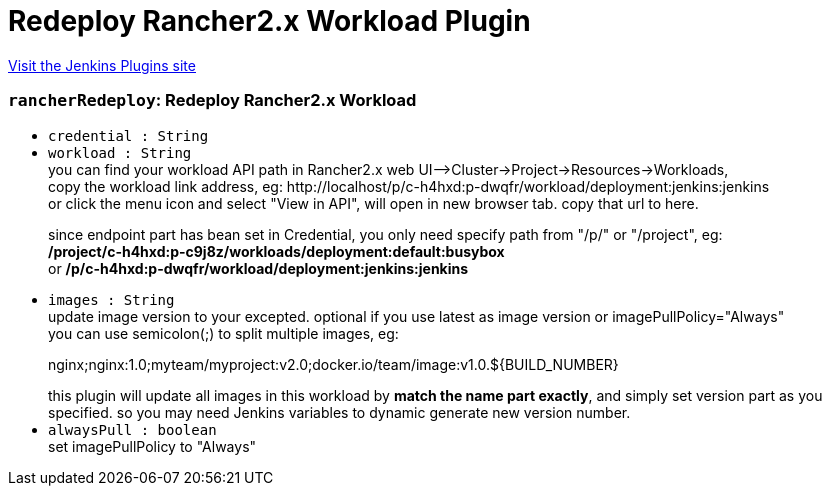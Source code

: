 = Redeploy Rancher2.x Workload Plugin
:page-layout: pipelinesteps

:notitle:
:description:
:author:
:email: jenkinsci-users@googlegroups.com
:sectanchors:
:toc: left
:compat-mode!:


++++
<a href="https://plugins.jenkins.io/redeploy-rancher2-workload">Visit the Jenkins Plugins site</a>
++++


=== `rancherRedeploy`: Redeploy Rancher2.x Workload
++++
<ul><li><code>credential : String</code>
</li>
<li><code>workload : String</code>
<div><div>
 you can find your workload API path in Rancher2.x web UI--&gt;Cluster-&gt;Project-&gt;Resources-&gt;Workloads, 
 <br>
  copy the workload link address, eg: http://localhost/p/c-h4hxd:p-dwqfr/workload/deployment:jenkins:jenkins 
 <br>
  or click the menu icon and select "View in API", will open in new browser tab. copy that url to here. 
 <br>
 <p>since endpoint part has bean set in Credential, you only need specify path from "/p/" or "/project", eg: <br><b>/project/c-h4hxd:p-c9j8z/workloads/deployment:default:busybox </b><br>
   or <b>/p/c-h4hxd:p-dwqfr/workload/deployment:jenkins:jenkins </b></p>
</div></div>

</li>
<li><code>images : String</code>
<div><div>
 update image version to your excepted. optional if you use latest as image version or imagePullPolicy="Always"
 <br>
  you can use semicolon(;) to split multiple images, eg: 
 <p>nginx;nginx:1.0;myteam/myproject:v2.0;docker.io/team/image:v1.0.${BUILD_NUMBER}</p> this plugin will update all images in this workload by <b>match the name part exactly</b>, and simply set version part as you specified. so you may need Jenkins variables to dynamic generate new version number. 
 <br>
</div></div>

</li>
<li><code>alwaysPull : boolean</code>
<div><div>
 set imagePullPolicy to "Always"
</div></div>

</li>
</ul>


++++
